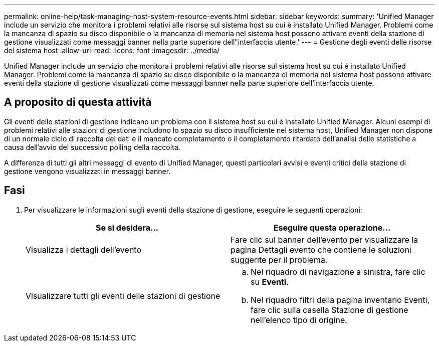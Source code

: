 ---
permalink: online-help/task-managing-host-system-resource-events.html 
sidebar: sidebar 
keywords:  
summary: 'Unified Manager include un servizio che monitora i problemi relativi alle risorse sul sistema host su cui è installato Unified Manager. Problemi come la mancanza di spazio su disco disponibile o la mancanza di memoria nel sistema host possono attivare eventi della stazione di gestione visualizzati come messaggi banner nella parte superiore dell"interfaccia utente.' 
---
= Gestione degli eventi delle risorse del sistema host
:allow-uri-read: 
:icons: font
:imagesdir: ../media/


[role="lead"]
Unified Manager include un servizio che monitora i problemi relativi alle risorse sul sistema host su cui è installato Unified Manager. Problemi come la mancanza di spazio su disco disponibile o la mancanza di memoria nel sistema host possono attivare eventi della stazione di gestione visualizzati come messaggi banner nella parte superiore dell'interfaccia utente.



== A proposito di questa attività

Gli eventi delle stazioni di gestione indicano un problema con il sistema host su cui è installato Unified Manager. Alcuni esempi di problemi relativi alle stazioni di gestione includono lo spazio su disco insufficiente nel sistema host, Unified Manager non dispone di un normale ciclo di raccolta dei dati e il mancato completamento o il completamento ritardato dell'analisi delle statistiche a causa dell'avvio del successivo polling della raccolta.

A differenza di tutti gli altri messaggi di evento di Unified Manager, questi particolari avvisi e eventi critici della stazione di gestione vengono visualizzati in messaggi banner.



== Fasi

. Per visualizzare le informazioni sugli eventi della stazione di gestione, eseguire le seguenti operazioni:
+
|===
| Se si desidera... | Eseguire questa operazione... 


 a| 
Visualizza i dettagli dell'evento
 a| 
Fare clic sul banner dell'evento per visualizzare la pagina Dettagli evento che contiene le soluzioni suggerite per il problema.



 a| 
Visualizzare tutti gli eventi delle stazioni di gestione
 a| 
.. Nel riquadro di navigazione a sinistra, fare clic su *Eventi*.
.. Nel riquadro filtri della pagina inventario Eventi, fare clic sulla casella Stazione di gestione nell'elenco tipo di origine.


|===

